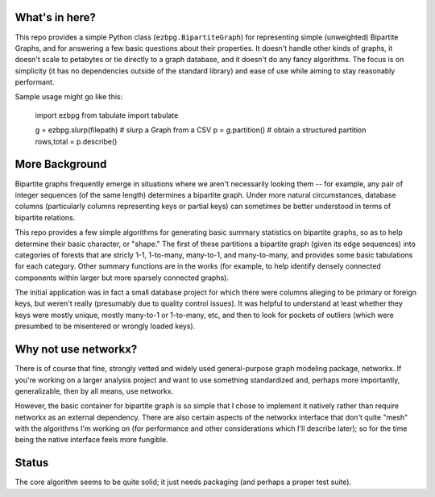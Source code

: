 What's in here?
---------------

This repo provides a simple Python class (``ezbpg.BipartiteGraph``) for representing simple (unweighted) Bipartite Graphs, and for answering a few basic questions about their properties.  It doesn't handle other kinds of graphs, it doesn't scale to petabytes or tie directly to a graph database, and it doesn't do any fancy algorithms.  The focus is on simplicity (it has no dependencies outside of the standard library) and ease of use while aiming to stay reasonably performant. 

Sample usage might go like this:

    import ezbpg
    from tabulate import tabulate

    g = ezbpg.slurp(filepath)    # slurp a Graph from a CSV
    p = g.partition()            # obtain a structured partition
    rows,total = p.describe()


More Background
---------------

Bipartite graphs frequently emerge in situations where we aren't necessarily looking them -- for example, any pair of integer sequences (of the same length) determines a bipartite graph.  Under more natural circumstances, database columns (particularly columns representing keys or partial keys) can sometimes be better understood in terms of bipartite relations.  

This repo provides a few simple algorithms for generating basic summary statistics on bipartite graphs, so as to help determine their basic character, or "shape."  The first of these partitions a bipartite graph (given its edge sequences) into categories of forests that are stricly 1-1, 1-to-many, many-to-1, and many-to-many, and provides some basic tabulations for each category.  Other summary functions are in the works (for example, to help identify densely connected components within larger but more sparsely connected graphs). 

The initial application was in fact a small database project for which there were columns alleging to be primary or foreign keys, but weren't really (presumably due to quality control issues).  It was helpful to understand at least whether they keys were mostly unique, mostly many-to-1 or 1-to-many, etc, and then to look for pockets of outliers (which were presumbed to be misentered or wrongly loaded keys).

Why not use networkx?
---------------------

There is of course that fine, strongly vetted and widely used general-purpose graph modeling package, networkx.  If you're working on a larger analysis project and want to use something standardized and, perhaps more importantly, generalizable, then by all means, use networkx. 

However, the basic container for bipartite graph is so simple that I chose to implement it natively rather than require networkx as an external dependency.  There are also certain aspects of the networkx interface that don't quite "mesh" with the algorithms I'm working on (for performance and other considerations which I'll describe later); so for the time being the native interface feels more fungible. 

Status
------

The core algorithm seems to be quite solid; it just needs packaging (and perhaps a proper test suite). 

